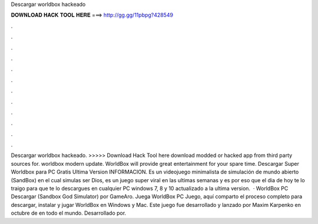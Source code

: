 Descargar worldbox hackeado

𝐃𝐎𝐖𝐍𝐋𝐎𝐀𝐃 𝐇𝐀𝐂𝐊 𝐓𝐎𝐎𝐋 𝐇𝐄𝐑𝐄 ===> http://gg.gg/11pbpg?428549

.

.

.

.

.

.

.

.

.

.

.

.

Descargar worldbox hackeado. >>>>> Download Hack Tool here download modded or hacked app from third party sources for. worldbox modern update. WorldBox will provide great entertainment for your spare time. Descargar Super Worldbox para PC Gratis Ultima Version INFORMACION. Es un videojuego minimalista de simulación de mundo abierto (SandBox) en el cual simulas ser Dios, es un juego super viral en las ultimas semanas y es por eso que el dia de hoy te lo traigo para que te lo descargues en cualquier PC windows 7, 8 y 10 actualizado a la ultima version.  · WorldBox PC Descargar (Sandbox God Simulator) por GameAro. Juega WorldBox PC Juego, aquí comparto el proceso completo para descargar, instalar y jugar WorldBox en Windows y Mac. Este juego fue desarrollado y lanzado por Maxim Karpenko en octubre de en todo el mundo. Desarrollado por.
